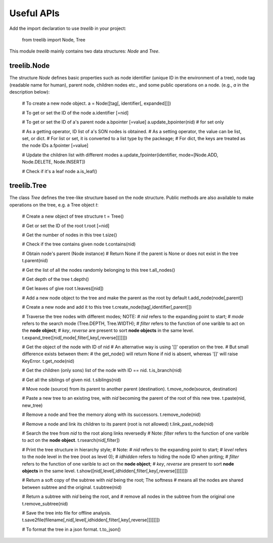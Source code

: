 Useful APIs
============

Add the import declaration to use `treelib` in your project:

    from treelib import Node, Tree

This module `treelib` mainly contains two data structures: `Node` and `Tree`.


treelib.Node
------------

The structure `Node` defines basic properties such as node identifier 
(unique ID in the environment of a tree), node tag (readable name for human), 
parent node, children nodes etc., and some public operations on a node. 
(e.g., `a` in the description below):

    # To create a new node object.
    a = Node([tag[, identifier[, expanded]]])
    
    # To get or set the ID of the node
    a.identifier [=nid]
    
    # To get or set the ID of a's parent node
    a.bpointer [=value]
    a.update_bpointer(nid) # for set only
    
    # As a getting operator, ID list of a's SON nodes is obtained.
    # As a setting operator, the value can be list, set, or dict.
    # For list or set, it is converted to a list type by the packeage;
    # For dict, the keys are treated as the node IDs
    a.fpointer [=value]

    # Update the children list with different modes
    a.update_fpointer(identifier, mode=[Node.ADD, Node.DELETE, Node.INSERT])

    # Check if it's a leaf node
    a.is_leaf()



treelib.Tree
------------

The class `Tree` defines the tree-like structure based on the node structure.
Public methods are also available to make operations on the tree, e.g. a Tree object `t`:

    # Create a new object of tree structure
    t = Tree()
    
    # Get or set the ID of the root
    t.root [=nid]

    # Get the number of nodes in this tree
    t.size()

    # Check if the tree contains given node
    t.contains(nid)

    # Obtain node's parent (Node instance)
    # Return None if the parent is None or does not exist in the tree
    t.parent(nid)
    
    # Get the list of all the nodes randomly belonging to this tree
    t.all_nodes()

    # Get depth of the tree
    t.depth()

    # Get leaves of give root
    t.leaves([nid])

    # Add a new node object to the tree and make the parent as the root by default
    t.add_node(node[,parent])
    
    # Create a new node and add it to this tree
    t.create_node(tag[,identifier[,parent]])
    
    # Traverse the tree nodes with different modes; NOTE:
    # `nid` refers to the expanding point to start;
    # `mode` refers to the search mode (Tree.DEPTH, Tree.WIDTH);
    # `filter` refers to the function of one varible to act on the **node object**;
    # `key`, `reverse` are present to sort **node objects** in the same level.
    t.expand_tree([nid[,mode[,filter[,key[,reverse]]]]]]) 
    
    # Get the object of the node with ID of nid
    # An alternative way is using '[]' operation on the tree.
    # But small difference exists between them:
    # the get_node() will return None if nid is absent, whereas '[]' will raise KeyError.
    t.get_node(nid)
    
    # Get the children (only sons) list of the node with ID == nid.
    t.is_branch(nid)

    # Get all the siblings of given nid.
    t.siblings(nid)
    
    # Move node (source) from its parent to another parent (destination).
    t.move_node(source, destination)
    
    # Paste a new tree to an existing tree, with `nid` becoming the parent of the root of this new tree.
    t.paste(nid, new_tree) 
    
    # Remove a node and free the memory along with its successors.
    t.remove_node(nid)

    # Remove a node and link its children to its parent (root is not allowed)
    t.link_past_node(nid)
 
    # Search the tree from `nid` to the root along links reversedly
    # Note: `filter` refers to the function of one varible to act on the **node object**.
    t.rsearch(nid[,filter]) 
    
    # Print the tree structure in hierarchy style;
    # Note:
    # `nid` refers to the expanding point to start;
    # `level` refers to the node level in the tree (root as level 0);
    # `idhidden` refers to hiding the node ID when priting;
    # `filter` refers to the function of one varible to act on the **node object**;
    # `key`, `reverse` are present to sort **node objects** in the same level.
    t.show([nid[,level[,idhidden[,filter[,key[,reverse]]]]]]])

    # Return a soft copy of the subtree with `nid` being the root; The softness 
    # means all the nodes are shared between subtree and the original.
    t.subtree(nid)

    # Return a subtree with `nid` being the root, and
    # remove all nodes in the subtree from the original one
    t.remove_subtree(nid)

    # Save the tree into file for offline analysis.
    t.save2file(filename[,nid[,level[,idhidden[,filter[,key[,reverse]]]]]]])
    
    # To format the tree in a json format.
    t.to_json()
    